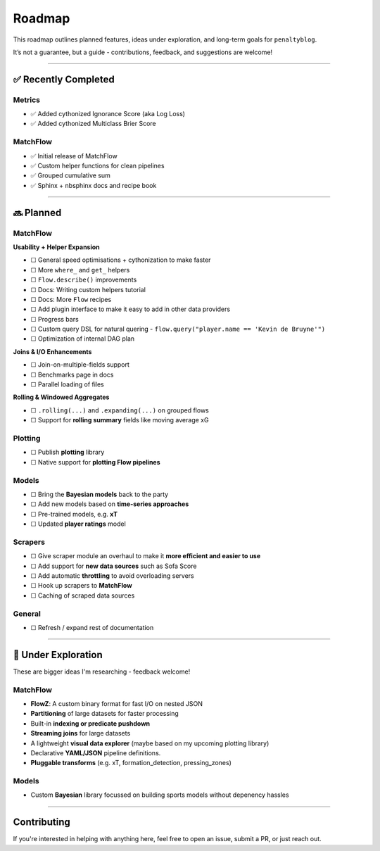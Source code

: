 Roadmap
====================

This roadmap outlines planned features, ideas under exploration, and long-term goals for ``penaltyblog``.

It’s not a guarantee, but a guide - contributions, feedback, and suggestions are welcome!

--------

✅ Recently Completed
---------------------

Metrics
""""""""

- ✅ Added cythonized Ignorance Score (aka Log Loss)
- ✅ Added cythonized Multiclass Brier Score

MatchFlow
""""""""""""

- ✅ Initial release of MatchFlow
- ✅ Custom helper functions for clean pipelines
- ✅ Grouped cumulative sum
- ✅ Sphinx + nbsphinx docs and recipe book

--------

🔜 Planned
-------------------------

MatchFlow
""""""""""""

**Usability + Helper Expansion**

- ☐ General speed optimisations + cythonization to make faster
- ☐ More ``where_`` and ``get_`` helpers
- ☐ ``Flow.describe()`` improvements
- ☐ Docs: Writing custom helpers tutorial
- ☐ Docs: More ``Flow`` recipes
- ☐ Add plugin interface to make it easy to add in other data providers
- ☐ Progress bars
- ☐ Custom query DSL for natural quering - ``flow.query("player.name == 'Kevin de Bruyne'")``
- ☐ Optimization of internal DAG plan

**Joins & I/O Enhancements**

- ☐ Join-on-multiple-fields support
- ☐ Benchmarks page in docs
- ☐ Parallel loading of files

**Rolling & Windowed Aggregates**

- ☐ ``.rolling(...)`` and ``.expanding(...)`` on grouped flows
- ☐ Support for **rolling summary** fields like moving average xG

Plotting
""""""""

- ☐ Publish **plotting** library
- ☐ Native support for **plotting Flow pipelines**

Models
"""""""""

- ☐ Bring the **Bayesian models** back to the party
- ☐ Add new models based on **time-series approaches**
- ☐ Pre-trained models, e.g. **xT**
- ☐ Updated **player ratings** model

Scrapers
"""""""""

- ☐ Give scraper module an overhaul to make it **more efficient and easier to use**
- ☐ Add support for **new data sources** such as Sofa Score
- ☐ Add automatic **throttling** to avoid overloading servers
- ☐ Hook up scrapers to **MatchFlow**
- ☐ Caching of scraped data sources

General
""""""""

- ☐ Refresh / expand rest of documentation

--------

🧪 Under Exploration
---------------------

These are bigger ideas I'm researching - feedback welcome!

MatchFlow
""""""""""

- **FlowZ**: A custom binary format for fast I/O on nested JSON
- **Partitioning** of large datasets for faster processing
- Built-in **indexing or predicate pushdown**
- **Streaming joins** for large datasets
- A lightweight **visual data explorer** (maybe based on my upcoming plotting library)
- Declarative **YAML/JSON** pipeline definitions.
- **Pluggable transforms** (e.g. xT, formation_detection, pressing_zones)

Models
""""""""""

- Custom **Bayesian** library focussed on building sports models without depenency hassles

--------

Contributing
------------

If you're interested in helping with anything here, feel free to open an issue, submit a PR, or just reach out.
